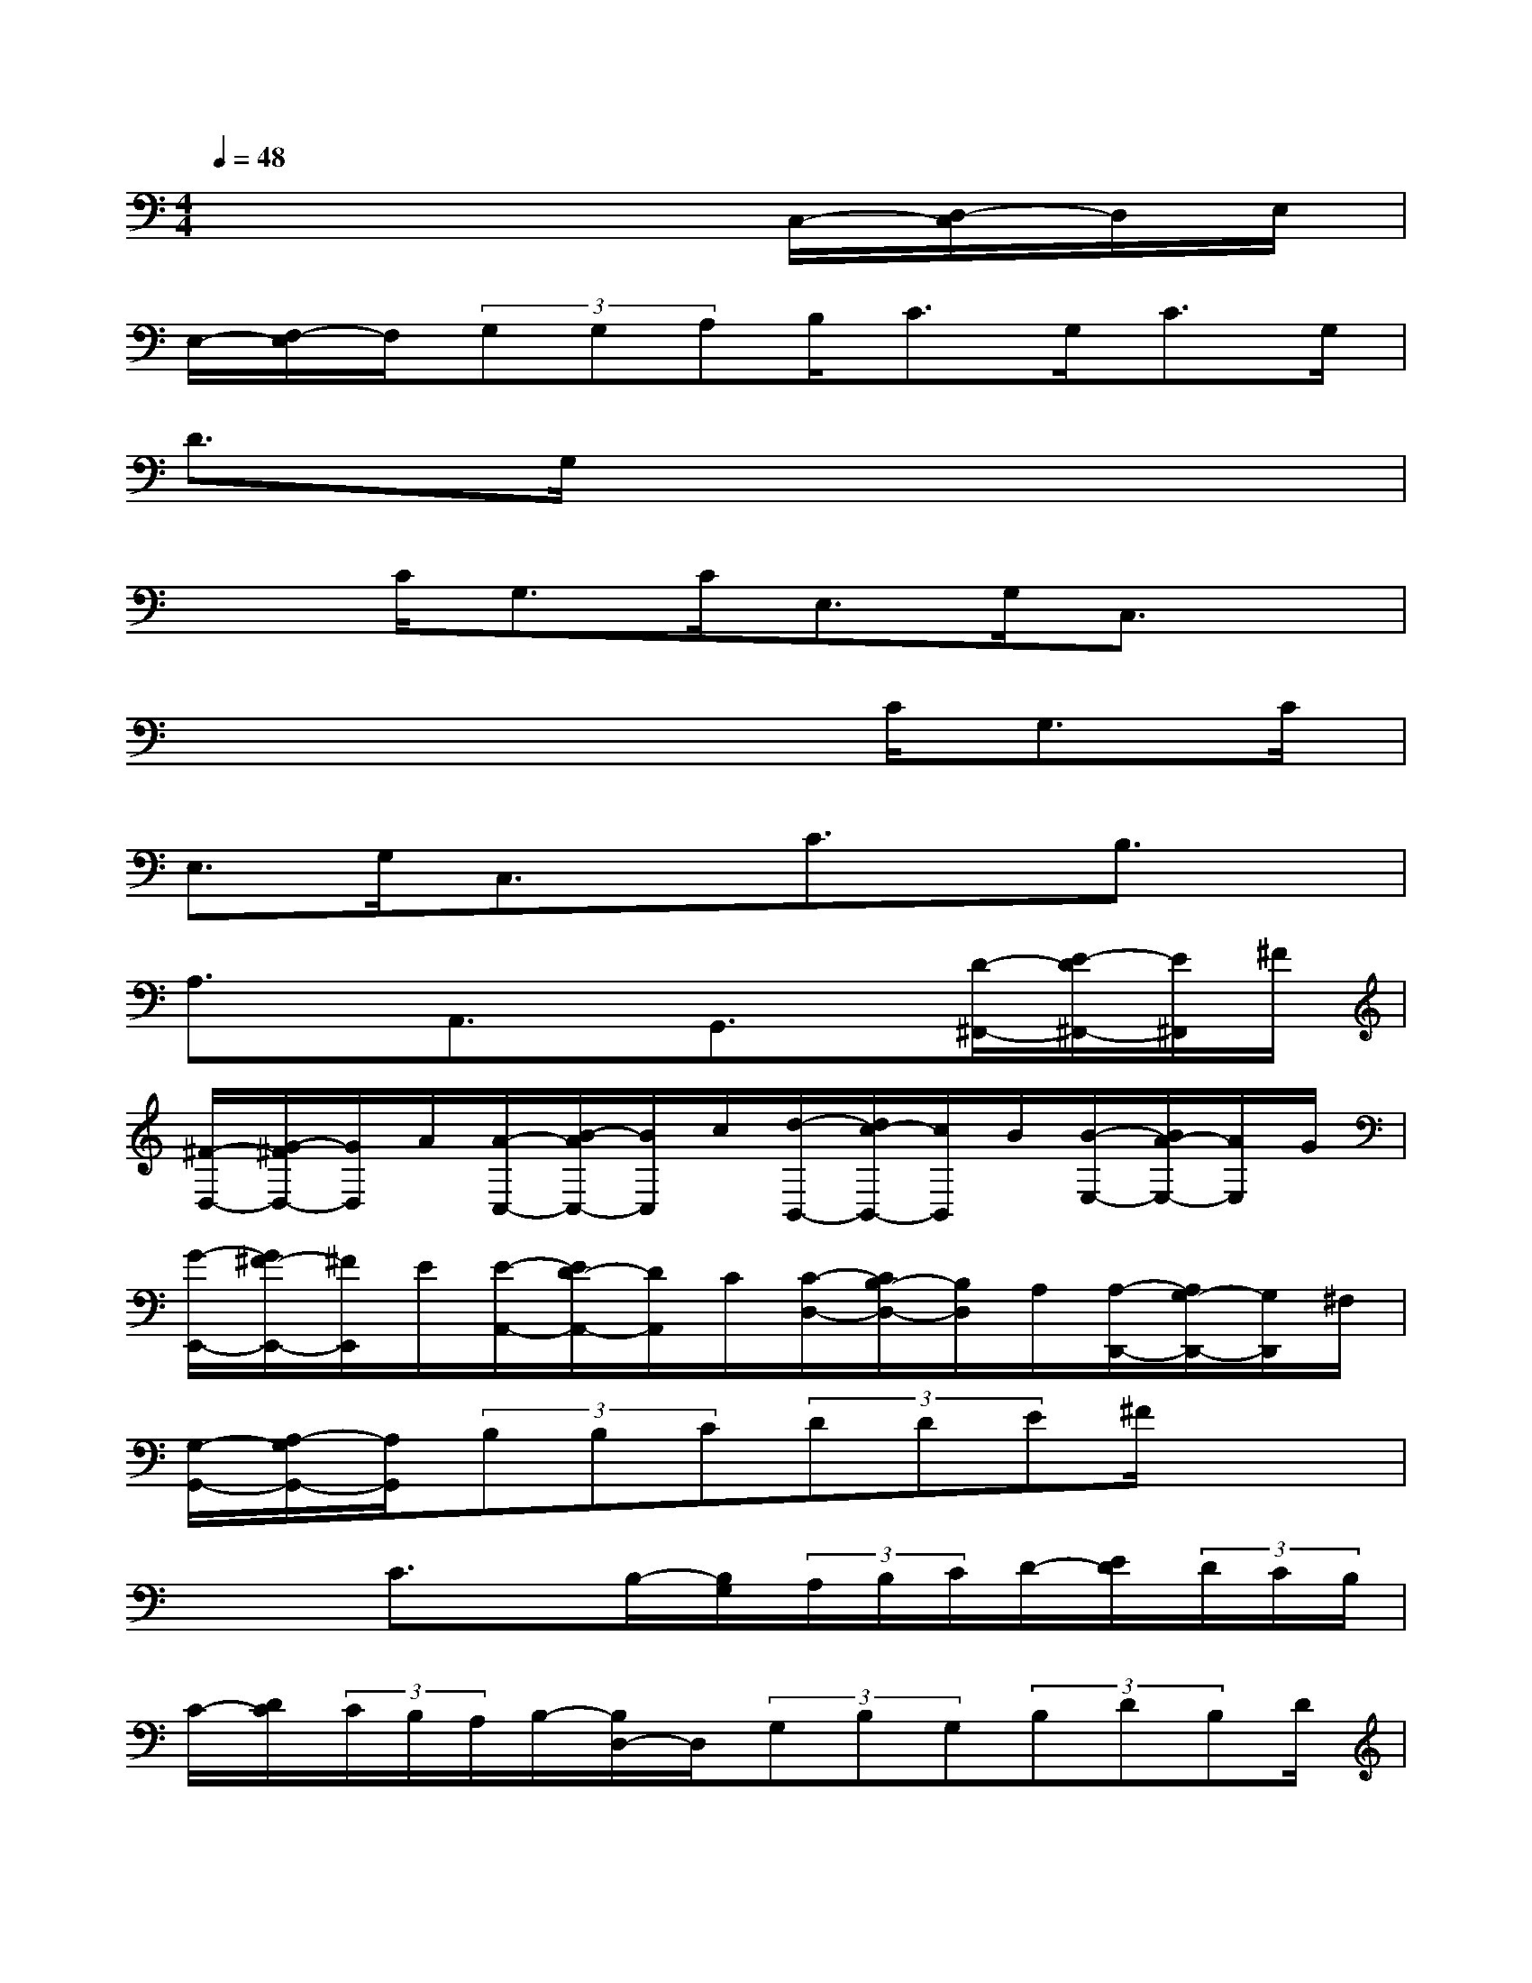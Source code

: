X:1
T:
M:4/4
L:1/8
Q:1/4=48
K:C%0sharps
V:1
x6C,/2-[D,/2-C,/2]D,/2E,/2|
E,/2-[F,/2-E,/2]F,/2(3G,G,A,B,<CG,<CG,/2|
D3/2G,/2x6|
x3/2C<G,C<E,G,/2C,3/2x/2|
x4x3/2C<G,C/2|
E,>G,C,3/2x/2C3/2x/2B,3/2x/2|
A,3/2x/2A,,3/2x/2G,,3/2x/2[D/2-^F,,/2-][E/2-D/2^F,,/2-][E/2^F,,/2]^F/2|
[^F/2-D,/2-][G/2-^F/2D,/2-][G/2D,/2]A/2[A/2-C,/2-][B/2-A/2C,/2-][B/2C,/2]c/2[d/2-B,,/2-][d/2c/2-B,,/2-][c/2B,,/2]B/2[B/2-E,/2-][B/2A/2-E,/2-][A/2E,/2]G/2|
[G/2-E,,/2-][G/2^F/2-E,,/2-][^F/2E,,/2]E/2[E/2-A,,/2-][E/2D/2-A,,/2-][D/2A,,/2]C/2[C/2-D,/2-][C/2B,/2-D,/2-][B,/2D,/2]A,/2[A,/2-D,,/2-][A,/2G,/2-D,,/2-][G,/2D,,/2]^F,/2|
[G,/2-G,,/2-][A,/2-G,/2G,,/2-][A,/2G,,/2](3B,B,C(3DDE^F/2x2|
x2C3/2x/2B,/2-[B,/2G,/2](3A,/2B,/2C/2D/2-[E/2D/2](3D/2C/2B,/2|
C/2-[D/2C/2](3C/2B,/2A,/2B,/2-[B,/2D,/2-]D,/2(3G,B,G,(3B,DB,D/2|
G/2-[G/2A,/2-]A,/2[B,/2-G,/2][B,/2-D,/2-][D/2B,/2D,/2-][C/2D,/2][B,/2A,/2G,/2][B,/2-B,,/2-][D/2B,/2B,,/2-][C/2B,,/2][B,/2A,/2D,/2][B,/2G,,/2-][C/2B,/2G,,/2-][A,/2G,,/2][G,/2^F,/2]|
(3G,/2E/2D/2(3C/2B,/2A,/2(3B,/2G/2^F/2(3E/2D/2C/2B,/2-[C/2-B,/2]C/2[D/2G,/2]D,>G,|
[D3/2-B,,3/2][D/2-D,/2][D/2-G,/2-G,,/2-][D/2A,/2-G,/2G,,/2-][A,/2G,,/2]B,/2[B,/2-G,/2-][C/2-B,/2G,/2-][C/2G,/2]D/2[D/2-=F,/2-][E/2-D/2F,/2-][E/2F,/2]F/2|
[G3/2E,3/2]x/2[E3/2E,,3/2]x/2[F3/2D,,3/2]x/2[G/2-C,,/2-][G/2F/2-C,,/2-][F/2C,,/2]G/2